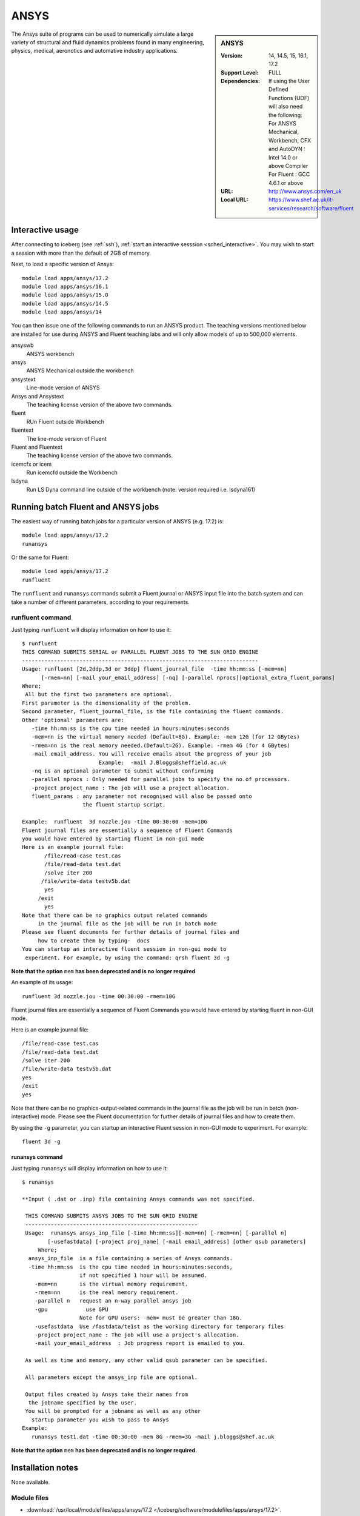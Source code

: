.. _ansys_iceberg:

ANSYS
=====

.. sidebar:: ANSYS

   :Version:  14, 14.5, 15, 16.1, 17.2
   :Support Level: FULL
   :Dependencies: If using the User Defined Functions (UDF) will also need the following:
                  For ANSYS Mechanical, Workbench, CFX and AutoDYN : Intel 14.0 or above Compiler
                  For Fluent :  GCC 4.6.1 or above
   :URL: http://www.ansys.com/en_uk
   :Local URL: https://www.shef.ac.uk/it-services/research/software/fluent

The Ansys suite of programs can be used to numerically simulate a large variety of structural and fluid dynamics problems found in many engineering, physics, medical, aeronotics and automative industry applications.

Interactive usage
-----------------

After connecting to iceberg (see :ref:`ssh`),  :ref:`start an interactive sesssion <sched_interactive>`.
You may wish to start a session with more than the default of 2GB of memory.

Next, to load a specific version of Ansys: ::

   module load apps/ansys/17.2
   module load apps/ansys/16.1
   module load apps/ansys/15.0
   module load apps/ansys/14.5
   module load apps/ansys/14

You can then issue one of the following commands to run an ANSYS product.
The teaching versions mentioned below are installed for use during ANSYS and Fluent teaching labs and will only allow models of up to 500,000 elements.

ansyswb
   ANSYS workbench
ansys
   ANSYS Mechanical outside the workbench
ansystext
   Line-mode version of ANSYS
Ansys and Ansystext
   The teaching license version of the above two commands.
fluent
   RUn Fluent outside Workbench
fluentext
   The line-mode version of Fluent
Fluent and Fluentext
   The teaching license version of the above two commands.
icemcfx or icem
   Run icemcfd outside the Workbench
lsdyna
   Run LS Dyna command line outside of the workbench (note: version required i.e. lsdyna161)

Running batch Fluent and ANSYS jobs
-----------------------------------

The easiest way of running batch jobs for a particular version of ANSYS (e.g. 17.2) is: ::

    module load apps/ansys/17.2
    runansys

Or the same for Fluent: ::

    module load apps/ansys/17.2
    runfluent

The ``runfluent`` and ``runansys`` commands submit a Fluent journal or ANSYS input file into the batch system and can take a number of different parameters, according to your requirements.

runfluent command
^^^^^^^^^^^^^^^^^

Just typing ``runfluent`` will display information on how to use it: ::

   $ runfluent
   THIS COMMAND SUBMITS SERIAL or PARALLEL FLUENT JOBS TO THE SUN GRID ENGINE
   --------------------------------------------------------------------------
   Usage: runfluent [2d,2ddp,3d or 3ddp] fluent_journal_file  -time hh:mm:ss [-mem=nn]
         [-rmem=nn] [-mail your_email_address] [-nq] [-parallel nprocs][optional_extra_fluent_params]
   Where;
    All but the first two parameters are optional.
   First parameter is the dimensionality of the problem.
   Second parameter, fluent_journal_file, is the file containing the fluent commands.
   Other 'optional' parameters are:
      -time hh:mm:ss is the cpu time needed in hours:minutes:seconds
      -mem=nn is the virtual memory needed (Default=8G). Example: -mem 12G (for 12 GBytes)
      -rmem=nn is the real memory needed.(Default=2G). Example: -rmem 4G (for 4 GBytes)
      -mail email_address. You will receive emails about the progress of your job
                           Example:  -mail J.Bloggs@sheffield.ac.uk
      -nq is an optional parameter to submit without confirming
      -parallel nprocs : Only needed for parallel jobs to specify the no.of processors.
      -project project_name : The job will use a project allocation.
      fluent_params : any parameter not recognised will also be passed onto
                      the fluent startup script.

   Example:  runfluent  3d nozzle.jou -time 00:30:00 -mem=10G
   Fluent journal files are essentially a sequence of Fluent Commands
   you would have entered by starting fluent in non-gui mode
   Here is an example journal file:
          /file/read-case test.cas
          /file/read-data test.dat
          /solve iter 200
         /file/write-data testv5b.dat
          yes
        /exit
          yes
   Note that there can be no graphics output related commands
        in the journal file as the job will be run in batch mode
   Please see fluent documents for further details of journal files and
        how to create them by typing-  docs
   You can startup an interactive fluent session in non-gui mode to
    experiment. For example, by using the command: qrsh fluent 3d -g

**Note that the option** ``mem`` **has been deprecated and is no longer required**

An example of its usage: ::

   runfluent 3d nozzle.jou -time 00:30:00 -rmem=10G

Fluent journal files are essentially a sequence of Fluent Commands you would have entered by starting fluent in non-GUI mode.

Here is an example journal file: ::

   /file/read-case test.cas
   /file/read-data test.dat
   /solve iter 200
   /file/write-data testv5b.dat
   yes
   /exit
   yes

Note that there can be no graphics-output-related commands in the journal file as the job will be run in batch (non-interactive) mode.
Please see the Fluent documentation for further details of journal files and how to create them.

By using the ``-g`` parameter, you can startup an interactive Fluent session in non-GUI mode to experiment. For example: ::

   fluent 3d -g

runansys command
################

Just typing ``runansys`` will display information on how to use it: ::

    $ runansys

    **Input ( .dat or .inp) file containing Ansys commands was not specified.

     THIS COMMAND SUBMITS ANSYS JOBS TO THE SUN GRID ENGINE
     ------------------------------------------------------
     Usage:  runansys ansys_inp_file [-time hh:mm:ss][-mem=nn] [-rmem=nn] [-parallel n]
            [-usefastdata] [-project proj_name] [-mail email_address] [other qsub parameters]
         Where;
      ansys_inp_file  is a file containing a series of Ansys commands.
      -time hh:mm:ss  is the cpu time needed in hours:minutes:seconds,
                      if not specified 1 hour will be assumed.
        -mem=nn       is the virtual memory requirement.
        -rmem=nn      is the real memory requirement.
        -parallel n   request an n-way parallel ansys job
        -gpu		use GPU
                      Note for GPU users: -mem= must be greater than 18G.
        -usefastdata  Use /fastdata/te1st as the working directory for temporary files
        -project project_name : The job will use a project's allocation.
        -mail your_email_address  : Job progress report is emailed to you.

     As well as time and memory, any other valid qsub parameter can be specified.

     All parameters except the ansys_inp file are optional.

     Output files created by Ansys take their names from
      the jobname specified by the user.
     You will be prompted for a jobname as well as any other
       startup parameter you wish to pass to Ansys
    Example:
       runansys test1.dat -time 00:30:00 -mem 8G -rmem=3G -mail j.bloggs@shef.ac.uk

**Note that the option** ``mem`` **has been deprecated and is no longer required.**

Installation notes
------------------

None available.

Module files
^^^^^^^^^^^^

* :download:`/usr/local/modulefiles/apps/ansys/17.2 </iceberg/software/modulefiles/apps/ansys/17.2>`.
* :download:`/usr/local/modulefiles/apps/ansys/16.1 </iceberg/software/modulefiles/apps/ansys/16.1>`.
